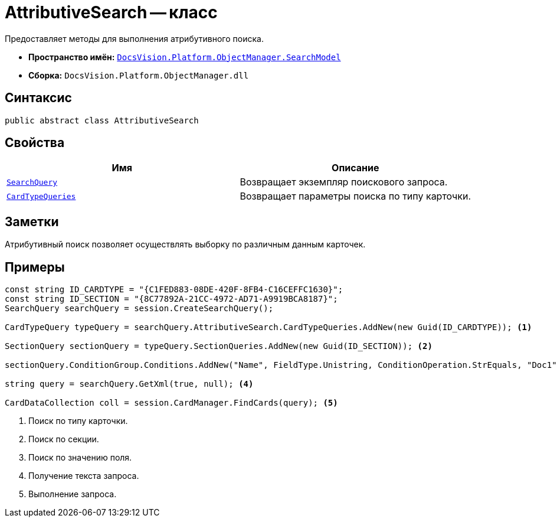 = AttributiveSearch -- класс

Предоставляет методы для выполнения атрибутивного поиска.

* *Пространство имён:* `xref:SearchModel_NS.adoc[DocsVision.Platform.ObjectManager.SearchModel]`
* *Сборка:* `DocsVision.Platform.ObjectManager.dll`

== Синтаксис

[source,csharp]
----
public abstract class AttributiveSearch
----

== Свойства

[cols=",",options="header"]
|===
|Имя |Описание
|`xref:AttributiveSearch.SearchQuery_PR.adoc[SearchQuery]` |Возвращает экземпляр поискового запроса.
|`xref:AttributiveSearch.CardTypeQueries_PR.adoc[CardTypeQueries]` |Возвращает параметры поиска по типу карточки.
|===

== Заметки

Атрибутивный поиск позволяет осуществлять выборку по различным данным карточек.

== Примеры

[source,csharp]
----
const string ID_CARDTYPE = "{C1FED883-08DE-420F-8FB4-C16CEFFC1630}"; 
const string ID_SECTION = "{8C77892A-21CC-4972-AD71-A9919BCA8187}"; 
SearchQuery searchQuery = session.CreateSearchQuery(); 

CardTypeQuery typeQuery = searchQuery.AttributiveSearch.CardTypeQueries.AddNew(new Guid(ID_CARDTYPE)); <.>

SectionQuery sectionQuery = typeQuery.SectionQueries.AddNew(new Guid(ID_SECTION)); <.>

sectionQuery.ConditionGroup.Conditions.AddNew("Name", FieldType.Unistring, ConditionOperation.StrEquals, "Doc1"); <.>

string query = searchQuery.GetXml(true, null); <.>

CardDataCollection coll = session.CardManager.FindCards(query); <.>
----
<.> Поиск по типу карточки.
<.> Поиск по секции.
<.> Поиск по значению поля.
<.> Получение текста запроса.
<.> Выполнение запроса.

